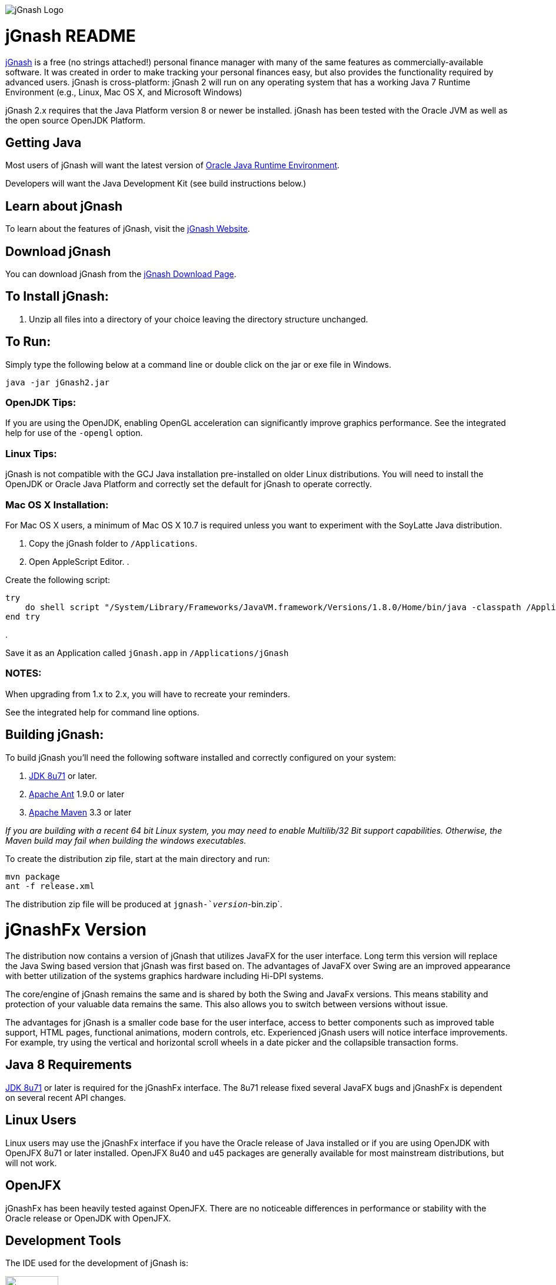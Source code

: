 image:https://jgnash.github.io/img/jgnash-logo.png[jGnash Logo]

= jGnash README

https://sourceforge.net/projects/jgnash/[jGnash] is a free (no strings attached!) personal finance manager with many of the same features as commercially-available software. It was created in order to make tracking your personal finances easy, but also provides the functionality required by advanced users. jGnash is cross-platform: jGnash 2 will run on any operating system that has a working Java 7 Runtime Environment (e.g., Linux, Mac OS X, and Microsoft Windows)

jGnash 2.x requires that the Java Platform version 8 or newer be installed.
jGnash has been tested with the Oracle JVM as well as the open source OpenJDK Platform.

== Getting Java

Most users of jGnash will want the latest version of http://www.java.com/en/download/[Oracle Java Runtime Environment].

Developers will want the Java Development Kit (see build instructions below.)

== Learn about jGnash

To learn about the features of jGnash, visit the https://sourceforge.net/projects/jgnash/[jGnash Website].

== Download jGnash

You can download jGnash from the https://sourceforge.net/projects/jgnash/files/Active%20Stable%202.x/[jGnash Download Page].

== To Install jGnash:

. Unzip all files into a directory of your choice leaving the directory structure unchanged.

== To Run:

Simply type the following below at a command line
or double click on the jar or exe file in Windows.

[source]
----
java -jar jGnash2.jar
----

=== OpenJDK Tips:

If you are using the OpenJDK, enabling OpenGL acceleration can significantly improve
graphics performance. See the integrated help for use of the `-opengl` option.

=== Linux Tips:

jGnash is not compatible with the GCJ Java installation pre-installed on older Linux distributions.
You will need to install the OpenJDK or Oracle Java Platform and correctly set the default for jGnash
to operate correctly.

=== Mac OS X Installation:

For Mac OS X users, a minimum of Mac OS X 10.7 is required unless you want to experiment with the SoyLatte Java distribution.

. Copy the jGnash folder to `/Applications`.
. Open AppleScript Editor.
. 

Create the following script:

[source]
----
try
    do shell script "/System/Library/Frameworks/JavaVM.framework/Versions/1.8.0/Home/bin/java -classpath /Applications/jGnash/lib -jar /Applications/jGnash/jgnash2.jar"
end try
----

. 

Save it as an Application called `jGnash.app` in `/Applications/jGnash`

=== NOTES:

When upgrading from 1.x to 2.x, you will have to recreate your reminders.

See the integrated help for command line options.

== Building jGnash:

To build jGnash you'll need the following software installed and correctly configured on your system:

. http://www.oracle.com/technetwork/java/javase/downloads/index.html[JDK 8u71] or later.
. http://ant.apache.org[Apache Ant] 1.9.0 or later
. http://maven.apache.org[Apache Maven] 3.3 or later

_If you are building with a recent 64 bit Linux system, you may need to enable Multilib/32 Bit support capabilities.
Otherwise, the Maven build may fail when building the windows executables._

To create the distribution zip file, start at the main directory and run:

[source]
----
mvn package
ant -f release.xml
----

The distribution zip file will be produced at `jgnash-`_version_`-bin.zip`.

= jGnashFx Version

The distribution now contains a version of jGnash that utilizes JavaFX for the user interface. Long term this version
will replace the Java Swing based version that jGnash was first based on. The advantages of JavaFX over Swing are an
improved appearance with better utilization of the systems graphics hardware including Hi-DPI systems.

The core/engine of jGnash remains the same and is shared by both the Swing and JavaFx versions. This means stability
and protection of your valuable data remains the same. This also allows you to switch between versions without issue.

The advantages for jGnash is a smaller code base for the user interface, access to better components such as improved
table support, HTML pages, functional animations, modern controls, etc. Experienced jGnash users will notice
interface improvements. For example, try using the vertical and horizontal scroll wheels in a date picker and the
collapsible transaction forms.

== Java 8 Requirements

https://jdk8.java.net/download.html[JDK 8u71] or later is required for the jGnashFx interface. The 8u71 release
fixed several JavaFX bugs and jGnashFx is dependent on several recent API changes.

== Linux Users

Linux users may use the jGnashFx interface if you have the Oracle release of Java installed or if you are
using OpenJDK with OpenJFX 8u71 or later installed. OpenJFX 8u40 and u45 packages are generally available for most
mainstream distributions, but will not work.

== OpenJFX

jGnashFx has been heavily tested against OpenJFX. There are no noticeable differences in performance or
stability with the Oracle release or OpenJDK with OpenJFX.

== Development Tools

The IDE used for the development of jGnash is:

image:https://github.com/jGnash/jgnash.github.io/blob/master/img/logo_IntelliJIDEA.png["IntelliJIDEA Logo", height=90, link="https://www.jetbrains.com/idea/"]